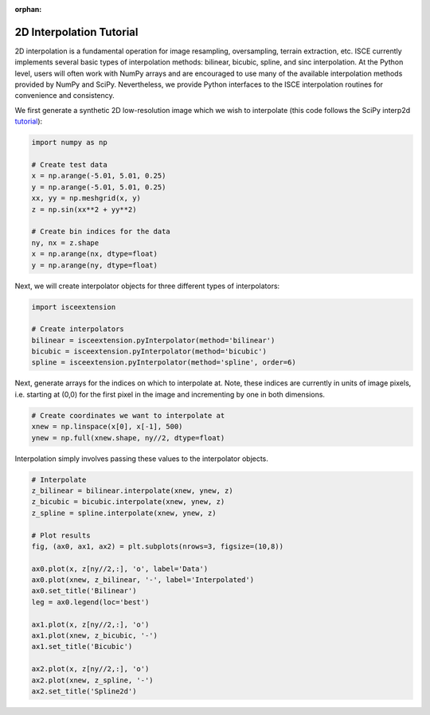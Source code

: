 :orphan:

.. title:: 2D Interpolation Tutorial

2D Interpolation Tutorial
=========================

2D interpolation is a fundamental operation for image resampling, oversampling, terrain extraction, etc. ISCE currently implements several basic types of interpolation methods: bilinear, bicubic, spline, and sinc interpolation. At the Python level, users will often work with NumPy arrays and are encouraged to use many of the available interpolation methods provided by NumPy and SciPy. Nevertheless, we provide Python interfaces to the ISCE interpolation routines for convenience and consistency.

We first generate a synthetic 2D low-resolution image which we wish to interpolate (this code follows the SciPy interp2d `tutorial <https://docs.scipy.org/doc/scipy/reference/generated/scipy.interpolate.interp2d.html>`_):

.. code-block:: python

    import numpy as np

    # Create test data
    x = np.arange(-5.01, 5.01, 0.25)
    y = np.arange(-5.01, 5.01, 0.25)
    xx, yy = np.meshgrid(x, y)
    z = np.sin(xx**2 + yy**2)

    # Create bin indices for the data
    ny, nx = z.shape
    x = np.arange(nx, dtype=float)
    y = np.arange(ny, dtype=float)

Next, we will create interpolator objects for three different types of interpolators:

.. code-block:: python

    import isceextension

    # Create interpolators
    bilinear = isceextension.pyInterpolator(method='bilinear')
    bicubic = isceextension.pyInterpolator(method='bicubic')
    spline = isceextension.pyInterpolator(method='spline', order=6)

Next, generate arrays for the indices on which to interpolate at. Note, these indices are currently in units of image pixels, i.e. starting at (0,0) for the first pixel in the image and incrementing by one in both dimensions.

.. code-block:: python

    # Create coordinates we want to interpolate at
    xnew = np.linspace(x[0], x[-1], 500)
    ynew = np.full(xnew.shape, ny//2, dtype=float)

Interpolation simply involves passing these values to the interpolator objects.

.. code-block:: python

    # Interpolate
    z_bilinear = bilinear.interpolate(xnew, ynew, z)
    z_bicubic = bicubic.interpolate(xnew, ynew, z)
    z_spline = spline.interpolate(xnew, ynew, z)

    # Plot results
    fig, (ax0, ax1, ax2) = plt.subplots(nrows=3, figsize=(10,8))

    ax0.plot(x, z[ny//2,:], 'o', label='Data')
    ax0.plot(xnew, z_bilinear, '-', label='Interpolated')
    ax0.set_title('Bilinear')
    leg = ax0.legend(loc='best')

    ax1.plot(x, z[ny//2,:], 'o')
    ax1.plot(xnew, z_bicubic, '-')
    ax1.set_title('Bicubic')

    ax2.plot(x, z[ny//2,:], 'o')
    ax2.plot(xnew, z_spline, '-')
    ax2.set_title('Spline2d')

.. image:: /../doxygen/Figures/interp_demo_python.png
   :scale: 50%
   :align: center
